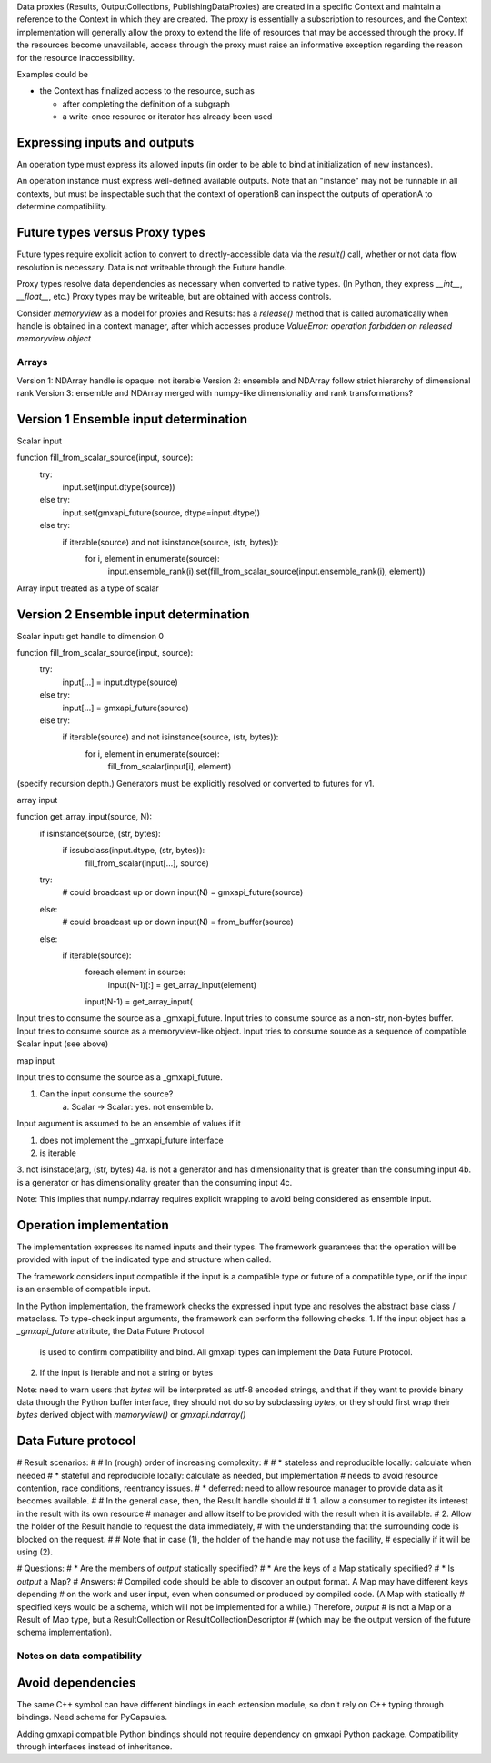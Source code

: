 Data proxies (Results, OutputCollections, PublishingDataProxies)
are created in a specific Context and maintain a reference
to the Context in which they are created.
The proxy is essentially a subscription to resources,
and the Context implementation will generally allow the
proxy to extend the life of resources that may be accessed
through the proxy. If the resources become unavailable,
access through the proxy must raise an informative exception
regarding the reason for the resource inaccessibility.


Examples could be

* the Context has finalized access to the resource, such as

  * after completing the definition of a subgraph
  * a write-once resource or iterator has already been used


Expressing inputs and outputs
-----------------------------

An operation type must express its allowed inputs (in order to be able to bind
at initialization of new instances).

An operation instance must express well-defined available outputs. Note that an
"instance" may not be runnable in all contexts, but must be inspectable such that
the context of operationB can inspect the outputs of operationA to determine
compatibility.

Future types versus Proxy types
-------------------------------

Future types require explicit action to convert to directly-accessible data via
the `result()` call, whether or not data flow resolution is necessary. Data is
not writeable through the Future handle.

Proxy types resolve data dependencies as necessary when converted to native types.
(In Python, they express `__int__`, `__float__`, etc.)
Proxy types may be writeable, but are obtained with access controls.

Consider `memoryview` as a model for proxies and Results: has a `release()`
method that is called automatically when handle is obtained in a context manager,
after which accesses produce
`ValueError: operation forbidden on released memoryview object`

Arrays
======

Version 1: NDArray handle is opaque: not iterable
Version 2: ensemble and NDArray follow strict hierarchy of dimensional rank
Version 3: ensemble and NDArray merged with numpy-like dimensionality and rank transformations?

Version 1 Ensemble input determination
--------------------------------------

Scalar input

function fill_from_scalar_source(input, source):
    try:
        input.set(input.dtype(source))
    else try:
        input.set(gmxapi_future(source, dtype=input.dtype))
    else try:
        if iterable(source) and not isinstance(source, (str, bytes)):
            for i, element in enumerate(source):
                input.ensemble_rank(i).set(fill_from_scalar_source(input.ensemble_rank(i), element))

Array input treated as a type of scalar

Version 2 Ensemble input determination
--------------------------------------

Scalar input: get handle to dimension 0

function fill_from_scalar_source(input, source):
    try:
        input[...] = input.dtype(source)
    else try:
        input[...] = gmxapi_future(source)
    else try:
        if iterable(source) and not isinstance(source, (str, bytes)):
            for i, element in enumerate(source):
                fill_from_scalar(input[i], element)

(specify recursion depth.)
Generators must be explicitly resolved or converted to futures for v1.

array input

function get_array_input(source, N):
    if isinstance(source, (str, bytes):
        if issubclass(input.dtype, (str, bytes)):
            fill_from_scalar(input[...], source)

    try:
        # could broadcast up or down
        input(N) = gmxapi_future(source)
    else:
        # could broadcast up or down
        input(N) = from_buffer(source)
    else:
        if iterable(source):
            foreach element in source:
                input(N-1)[:] = get_array_input(element)
            input(N-1) = get_array_input(

Input tries to consume the source as a _gmxapi_future.
Input tries to consume source as a non-str, non-bytes buffer.
Input tries to consume source as a memoryview-like object.
Input tries to consume source as a sequence of compatible Scalar input (see above)

map input

Input tries to consume the source as a _gmxapi_future.


1. Can the input consume the source?
    a. Scalar -> Scalar: yes. not ensemble
    b.

Input argument is assumed to be an ensemble of values if it

1. does not implement the _gmxapi_future interface
2. is iterable
3. not isinstace(arg, (str, bytes)
4a. is not a generator and has dimensionality that is greater than the consuming input
4b. is a generator or has dimensionality greater than the consuming input
4c.

Note: This implies that numpy.ndarray requires explicit wrapping to avoid being
considered as ensemble input.

Operation implementation
------------------------

The implementation expresses its named inputs and their types. The framework
guarantees that the operation will be provided with input of the indicated type
and structure when called.

The framework considers input compatible if the input is a compatible type or
future of a compatible type, or if the input is an ensemble of compatible input.

In the Python implementation, the framework checks the expressed input type and
resolves the abstract base class / metaclass. To type-check input arguments, the
framework can perform the following checks.
1. If the input object has a `_gmxapi_future` attribute, the Data Future Protocol
   is used to confirm compatibility and bind. All gmxapi types can implement the
   Data Future Protocol.
2. If the input is Iterable and not a string or bytes

Note: need to warn users that `bytes` will be interpreted as utf-8 encoded strings,
and that if they want to provide binary data through the Python buffer interface,
they should not do so by subclassing `bytes`, or they should first wrap their `bytes`
derived object with `memoryview()` or `gmxapi.ndarray()`



Data Future protocol
--------------------


# Result scenarios:
#
# In (rough) order of increasing complexity:
#
# * stateless and reproducible locally: calculate when needed
# * stateful and reproducible locally: calculate as needed, but implementation
#   needs to avoid resource contention, race conditions, reentrancy issues.
# * deferred: need to allow resource manager to provide data as it becomes available.
#
# In the general case, then, the Result handle should
#
# 1. allow a consumer to register its interest in the result with its own resource
#    manager and allow itself to be provided with the result when it is available.
# 2. Allow the holder of the Result handle to request the data immediately,
#    with the understanding that the surrounding code is blocked on the request.
#
# Note that in case (1), the holder of the handle may not use the facility,
# especially if it will be using (2).


# Questions:
#  * Are the members of `output` statically specified?
#  * Are the keys of a Map statically specified?
#  * Is `output` a Map?
# Answers:
# Compiled code should be able to discover an output format. A Map may have different keys depending
# on the work and user input, even when consumed or produced by compiled code. (A Map with statically
# specified keys would be a schema, which will not be implemented for a while.) Therefore, `output`
# is not a Map or a Result of Map type, but a ResultCollection or ResultCollectionDescriptor
# (which may be the output version of the future schema implementation).


Notes on data compatibility
===========================

Avoid dependencies
------------------

The same C++ symbol can have different bindings in each extension module, so
don't rely on C++ typing through bindings. Need schema for PyCapsules.

Adding gmxapi compatible Python bindings should not require dependency on gmxapi
Python package. Compatibility through interfaces instead of inheritance.

